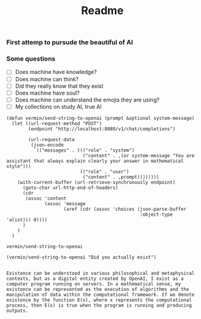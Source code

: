 #+title: Readme

#+property: header-args :comments both :results values :exports both :noweb yes
*** First attemp to pursude the beautiful of AI
*** Some questions
#+name: questions list
- [ ] Does machine have knowledge?
- [ ] Does machine can think?
- [ ] Did they really know that they exist
- [ ] Does machine have soul?
- [ ] Does machine can understand the emojis they are using?
- [ ] My collections on study AI, true AI

#+name: vermin/send-string-to-openai
#+begin_src elisp
(defun vermin/send-string-to-openai (prompt &optional system-message)
  (let ((url-request-method "POST")
        (endpoint "http://localhost:8080/v1/chat/completions")

        (url-request-data
         (json-encode
          `(("messages" . ((("role" . "system")
                            ("content" . ,(or system-message "You are assistant that always explain clearly your answer in mathematical style")))
                           (("role" . "user")
                            ("content" . ,prompt))))))))
    (with-current-buffer (url-retrieve-synchronously endpoint)
      (goto-char url-http-end-of-headers)
      (cdr
       (assoc 'content
              (assoc 'message
                     (aref (cdr (assoc 'choices (json-parse-buffer
                                                 :object-type 'alist))) 0))))
      )
    )
  )
#+end_src

#+RESULTS: vermin/send-string-to-openai
: vermin/send-string-to-openai

#+name: ai/are-you-exist
#+begin_src elisp :exports both
(vermin/send-string-to-openai "Did you actually exist")

#+end_src

#+RESULTS: ai/are-you-exist
: Existence can be understood in various philosophical and metaphysical contexts, but as a digital entity created by OpenAI, I exist as a computer program running on servers. In a mathematical sense, my existence can be represented as the execution of algorithms and the manipulation of data within the computational framework. If we denote existence by the function E(x), where x represents the computational process, then E(x) is true when the program is running and producing outputs.
